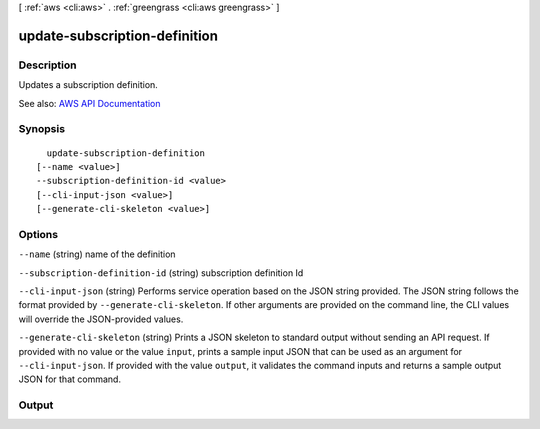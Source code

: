 [ :ref:`aws <cli:aws>` . :ref:`greengrass <cli:aws greengrass>` ]

.. _cli:aws greengrass update-subscription-definition:


******************************
update-subscription-definition
******************************



===========
Description
===========

Updates a subscription definition.

See also: `AWS API Documentation <https://docs.aws.amazon.com/goto/WebAPI/greengrass-2017-06-07/UpdateSubscriptionDefinition>`_


========
Synopsis
========

::

    update-subscription-definition
  [--name <value>]
  --subscription-definition-id <value>
  [--cli-input-json <value>]
  [--generate-cli-skeleton <value>]




=======
Options
=======

``--name`` (string)
name of the definition

``--subscription-definition-id`` (string)
subscription definition Id

``--cli-input-json`` (string)
Performs service operation based on the JSON string provided. The JSON string follows the format provided by ``--generate-cli-skeleton``. If other arguments are provided on the command line, the CLI values will override the JSON-provided values.

``--generate-cli-skeleton`` (string)
Prints a JSON skeleton to standard output without sending an API request. If provided with no value or the value ``input``, prints a sample input JSON that can be used as an argument for ``--cli-input-json``. If provided with the value ``output``, it validates the command inputs and returns a sample output JSON for that command.



======
Output
======

